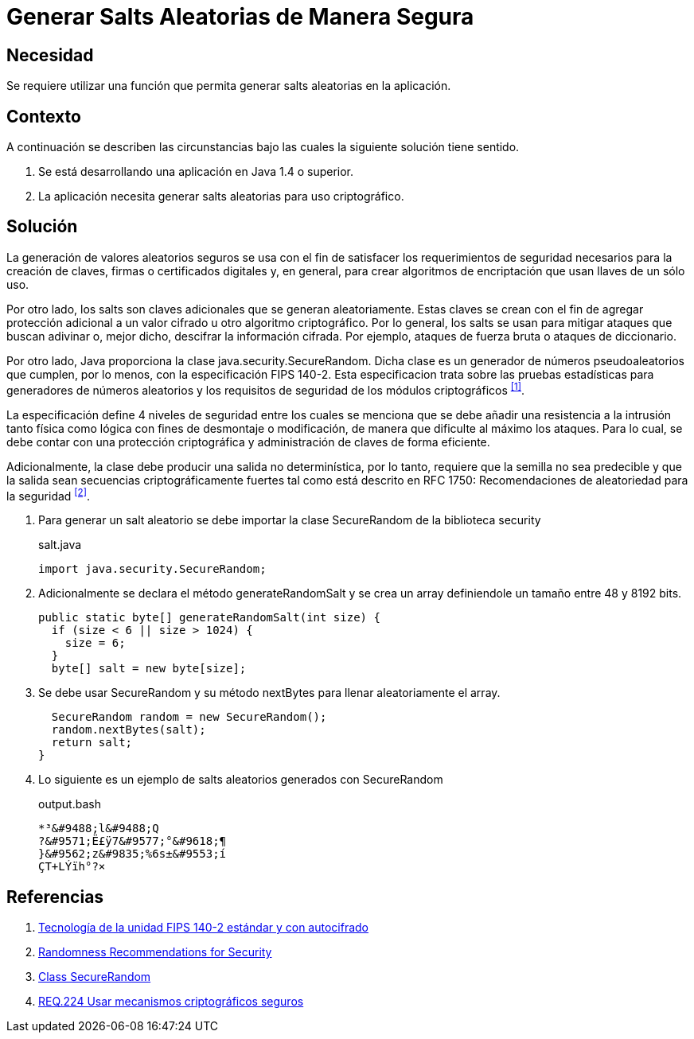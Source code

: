 :slug: products/defends/java/generar-salt-seguro/
:category: java
:description: Nuestros ethical hackers nos explican que son los salts y cual es su importancia a la hora de cifrar la información confidencial de una aplicación por lo que recomiendan que, a la hora de generar un salt este debe crearse de la manera más segura posible.
:keywords: Java, Seguridad, Salt, Cifrado, SecureRandom, Criptografía.
:defends: yes

= Generar Salts Aleatorias de Manera Segura

== Necesidad

Se requiere utilizar una función
que permita generar +salts+ aleatorias en la aplicación.

== Contexto

A continuación se describen las circunstancias
bajo las cuales la siguiente solución tiene sentido.

. Se está desarrollando una aplicación en +Java 1.4+ o superior.
. La aplicación necesita generar
+salts+ aleatorias para uso criptográfico.

== Solución

La generación de valores aleatorios seguros
se usa con el fin de satisfacer
los requerimientos de seguridad necesarios
para la creación de claves,
firmas o certificados digitales y,
en general, para crear algoritmos de encriptación
que usan llaves de un sólo uso.

Por otro lado, los +salts+ son claves adicionales
que se generan aleatoriamente.
Estas claves se crean
con el fin de agregar protección adicional
a un valor cifrado u otro algoritmo criptográfico.
Por lo general, los +salts+ se usan
para mitigar ataques que buscan
adivinar o, mejor dicho,
descifrar la información cifrada.
Por ejemplo, ataques de fuerza bruta
o ataques de diccionario.

Por otro lado, Java proporciona
la clase +java.security.SecureRandom+.
Dicha clase es un generador de números pseudoaleatorios que cumplen,
por lo menos, con la especificación +FIPS 140-2+.
Esta especificacion trata sobre
las pruebas estadísticas para generadores de números aleatorios
y los requisitos de seguridad de los módulos criptográficos ^<<r1,[1]>>^.

La especificación define 4 niveles de seguridad
entre los cuales se menciona que
se debe añadir una resistencia
a la intrusión tanto física como lógica
con fines de desmontaje o modificación,
de manera que dificulte al máximo los ataques.
Para lo cual, se debe contar
con una protección criptográfica
y administración de claves de forma eficiente.

Adicionalmente, la clase debe producir
una salida no determinística, por lo tanto,
requiere que la semilla no sea predecible
y que la salida sean secuencias criptográficamente fuertes
tal como está descrito en +RFC 1750:+
Recomendaciones de aleatoriedad para la seguridad ^<<r2,[2]>>^.

. Para generar un +salt+ aleatorio
se debe importar la clase +SecureRandom+
de la biblioteca +security+
+
.salt.java
[source, java, linenums]
----
import java.security.SecureRandom;
----

. Adicionalmente se declara el método +generateRandomSalt+
y se crea un +array+
definiendole un tamaño entre 48 y 8192 +bits+.
+
[source, java, linenums]
----
public static byte[] generateRandomSalt(int size) {
  if (size < 6 || size > 1024) {
    size = 6;
  }
  byte[] salt = new byte[size];
----

. Se debe usar +SecureRandom+
y su método +nextBytes+
para llenar aleatoriamente el +array+.
+
[source, java, linenums]
----
  SecureRandom random = new SecureRandom();
  random.nextBytes(salt);
  return salt;
}
----

. Lo siguiente es un ejemplo
de +salts+ aleatorios generados con +SecureRandom+
+
.output.bash
[source, bash, linenums]
----
*³&#9488;l&#9488;Q
?&#9571;Ë£ÿ7&#9577;°&#9618;¶
}&#9562;z&#9835;%6s±&#9553;í
ÇT+LÝïh°?×
----

== Referencias

. [[r1]] link:https://www.seagate.com/files/docs/pdf/es-ES/whitepaper/fips-140-2-faq-mb605.1-1007es.pdf[Tecnología de la unidad FIPS 140-2 estándar y con autocifrado]
. [[r2]] link:http://www.ietf.org/rfc/rfc1750.txt[Randomness Recommendations for Security]
. [[r3]] link:https://docs.oracle.com/javase/8/docs/api/java/security/SecureRandom.html[Class SecureRandom]
. [[r4]] link:../../../products/rules/list/224/[REQ.224 Usar mecanismos criptográficos seguros]
